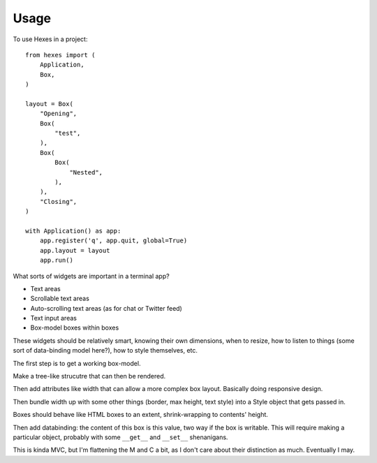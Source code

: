 ========
Usage
========

To use Hexes in a project::

    from hexes import (
        Application,
        Box,
    )

    layout = Box(
        "Opening",
        Box(
            "test",
        ),
        Box(
            Box(
                "Nested",
            ),
        ),
        "Closing",
    )

    with Application() as app:
        app.register('q', app.quit, global=True)
        app.layout = layout
        app.run()

What sorts of widgets are important in a terminal app?

* Text areas
* Scrollable text areas
* Auto-scrolling text areas (as for chat or Twitter feed)
* Text input areas
* Box-model boxes within boxes

These widgets should be relatively smart, knowing their own dimensions, when to
resize, how to listen to things (some sort of data-binding model here?), how to
style themselves, etc.

The first step is to get a working box-model.

Make a tree-like strucutre that can then be rendered.

Then add attributes like width that can allow a more complex box layout.
Basically doing responsive design.

Then bundle width up with some other things (border, max height, text style)
into a Style object that gets passed in.

Boxes should behave like HTML boxes to an extent, shrink-wrapping to contents'
height.

Then add databinding: the content of this box is this value, two way if the box
is writable. This will require making a particular object, probably with some
``__get__`` and ``__set__`` shenanigans.

This is kinda MVC, but I'm flattening the M and C a bit, as I don't care about
their distinction as much. Eventually I may.

